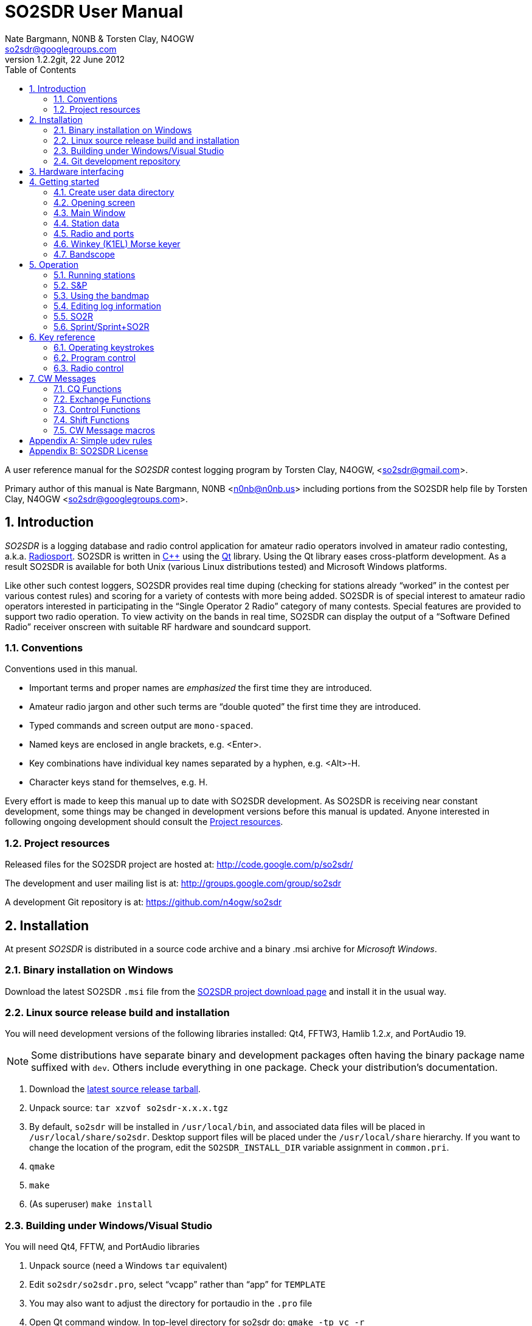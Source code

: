 SO2SDR User Manual
==================
:author: Nate Bargmann, N0NB & Torsten Clay, N4OGW
:Author Initials: NB
:email:  so2sdr@googlegroups.com
:revnumber: 1.2.2git
:revdate: 22 June 2012
:toc:
:website: http://code.google.com/p/so2sdr/

A user reference manual for the 'SO2SDR' contest logging program by Torsten
Clay, N4OGW, <so2sdr@gmail.com>.

Primary author of this manual is Nate Bargmann, N0NB <n0nb@n0nb.us> including
portions from the SO2SDR help file by Torsten Clay, N4OGW 
<so2sdr@googlegroups.com>.

<<<
:numbered:
Introduction
------------

'SO2SDR' is a logging database and radio control application for amateur radio
operators involved in amateur radio contesting, a.k.a.
http://en.wikipedia.org/wiki/Radiosport[Radiosport].   SO2SDR is written in
http://www.cplusplus.com/[C++] using the http://qt.nokia.com/[Qt] library.
Using the Qt library eases cross-platform development.  As a result SO2SDR is
available for both Unix (various Linux distributions tested) and Microsoft
Windows platforms.

Like other such contest loggers, SO2SDR provides real time duping (checking for
stations already ``worked'' in the contest per various contest rules) and
scoring for a variety of contests with more being added.  SO2SDR is of special
interest to amateur radio operators interested in participating in the ``Single
Operator 2 Radio'' category of many contests.  Special features are provided to
support two radio operation.  To view activity on the bands in real time,
SO2SDR can display the output of a ``Software Defined Radio'' receiver onscreen
with suitable RF hardware and soundcard support.

Conventions
~~~~~~~~~~~

Conventions used in this manual.

- Important terms and proper names are 'emphasized' the first time they are
  introduced.
- Amateur radio jargon and other such terms are ``double quoted'' the first
  time they are introduced.
- Typed commands and screen output are +mono-spaced+.
- Named keys are enclosed in angle brackets, e.g. <Enter>.
- Key combinations have individual key names separated by a hyphen, e.g. <Alt>-H.
- Character keys stand for themselves, e.g. H.

Every effort is made to keep this manual up to date with SO2SDR development.
As SO2SDR is receiving near constant development, some things may be changed
in development versions before this manual is updated.  Anyone interested in
following ongoing development should consult the <<X4,Project resources>>.

[[X4]]
Project resources
~~~~~~~~~~~~~~~~~

Released files for the SO2SDR project are hosted at:
http://code.google.com/p/so2sdr/[http://code.google.com/p/so2sdr/]

The development and user mailing list is at:
http://groups.google.com/group/so2sdr[http://groups.google.com/group/so2sdr]

A development Git repository is at:
https://github.com/n4ogw/so2sdr[https://github.com/n4ogw/so2sdr]

<<<
Installation
------------

At present 'SO2SDR' is distributed in a source code archive and a binary .msi
archive for 'Microsoft Windows'.

Binary installation on Windows
~~~~~~~~~~~~~~~~~~~~~~~~~~~~~~

Download the latest SO2SDR +.msi+ file from the
http://code.google.com/p/so2sdr/downloads/list[SO2SDR project download page]
and install it in the usual way.

Linux source release build and installation
~~~~~~~~~~~~~~~~~~~~~~~~~~~~~~~~~~~~~~~~~~~

You will need development versions of the following libraries installed: Qt4,
FFTW3, Hamlib 1.2.'x', and PortAudio 19.

[NOTE]
Some distributions have separate binary and development packages often
having the binary package name suffixed with +dev+.  Others include
everything in one package.  Check your distribution's documentation.

1. Download the http://code.google.com/p/so2sdr/downloads/list[latest source
release tarball].

2. Unpack source: +tar xzvof so2sdr-x.x.x.tgz+

3. By default, +so2sdr+ will be installed in +/usr/local/bin+, and associated
data files will be placed in +/usr/local/share/so2sdr+. Desktop support files
will be placed under the +/usr/local/share+ hierarchy.  If you want to change
the location of the program, edit the +SO2SDR_INSTALL_DIR+ variable assignment
in +common.pri+.

4. +qmake+

5. +make+

6. (As superuser) +make install+

Building under Windows/Visual Studio
~~~~~~~~~~~~~~~~~~~~~~~~~~~~~~~~~~~~

You will need Qt4, FFTW, and PortAudio libraries

1. Unpack source (need a Windows +tar+ equivalent)

2. Edit +so2sdr/so2sdr.pro+, select ``vcapp'' rather than ``app'' for +TEMPLATE+

3. You may also want to adjust the directory for portaudio in the +.pro+ file

4. Open Qt command window. In top-level directory for so2sdr do: +qmake -tp vc -r+

5. Now there should be +.sln+ solution file for Windows

Git development repository
~~~~~~~~~~~~~~~~~~~~~~~~~~

A ``read-only'' clone of the Git development repository may be made by:

+git clone git://github.com/n4ogw/so2sdr.git+

Once the clone is complete, SO2SDR may be built following the source release 
steps above for your platform.

To contribute to SO2SDR's development, the easiest way is to create a Git Hub
account, from the Git Hub Web interface create a ``fork'' of the SO2SDR Git
tree, and then create a ``read-write'' clone of Tor's tree (full documentation
is on the Git Hub site).  You will be able to ``push'' your changes to your
fork and create a ``pull request'' that Tor can consider for inclusion into
SO2SDR.

<<<
Hardware interfacing
--------------------

SO2SDR will become more useful as station equipment is connected to the
computer allowing for control of transceiver frequency and mode, transceiver
selection (when multiple radios are in use), SDR receiver(s) for bandscope(s),
and Morse Code keyer (CW).

TODO:  Complete this section with examples.

<<<
Getting started
---------------

Now that SO2SDR is installed, you should find it in your desktop menu (on
Linux).

[TIP]
An extra menu package may need to be installed on Linux systems to have the
`Hamradio' menu appear.  On Debian and Ubuntu derived systems this package is
named +extra-xdg-menus+.

[NOTE]
The KDE desktop may require running +kbuildsycoca4+ to have SO2SDR show in its
menus.  This can be done from the Run Command box or a Konsole terminal
session.  It seemed that I had to log out and back in to have the menu rebuilt.

Create user data directory
~~~~~~~~~~~~~~~~~~~~~~~~~~

The first time SO2SDR is run no station data will be set and an ``error'' box
will appear.  Of course you'll want to create for persistent data storage so
click `Yes'.

.SO2SDR create user data directory
image::images/so2sdr_user_data.png[caption="",link="images/so2sdr_user_data.png"]

Opening screen
~~~~~~~~~~~~~~

The main SO2SDR window will appear. In this case the parallel port device is
not available and an information box appears.  Select whether you want to be
reminded of this message again during this run of SO2SDR and click `OK'.

.SO2SDR opening screen
image::images/so2sdr_open.png[caption="",link="images/so2sdr_open.png"]

[[X3]]
[NOTE]
===============================================================================
On Linux this message likely appears because either your computer has no
parallel port, or your username is not a member of the +lp+ group.

Use the command: +ls -l /dev/parport0+ to check.  If it is available you'll
likely see output like:

+crw-rw---T 1 root lp 99, 0 Jun 10 20:37 /dev/parport0+

To access the port, you must be a member of the +lp+ group.  You can do this
with the +usermod+ command:

+sudo usermod -G lp -a username+

After issuing this command, you will need to logout and log back into your
account for the group membership to take effect.
===============================================================================

Main Window
~~~~~~~~~~~

The SO2SDR main window is where the majority of the program's interaction takes place.

.SO2SDR main window
image::images/so2sdr_main.png[caption="",link="images/so2sdr_main.png"]

- The Mults box shows worked multipliers (depending on the contest event).  

- The Calls box shows the possible callsign based on the character pattern
(sourced from +MASTER.DTA+, +MASTERDX.DTA+, and +MASUSVE.DTA+ in
$$SO2SDR_INSTALL_DIR/share/so2sdr (default /usr/local/share/so2sdr on Linux)

- Summary shows the number of contacts per band for this event.

- The unlabeled box to the right of the summary will show the previous logged
entries.

- The frequencies, mode, Morse sending speed, and entry boxes for each radio
occupy the lower portion of the main window.  Radio 1 to the left and Radio 2
to the right.

- The lowest line shows the current date and time followed by the QSO (contact)
rate.

- The status area of the main window shows each radio and Winkeyer status.

Station data
~~~~~~~~~~~~

From the menu in the main window, select Config|Station and then fill in your
station data.

.SO2SDR station data
image::images/so2sdr_station_data.png[caption="",link="images/so2sdr_station_data.png"]

Radio and ports
~~~~~~~~~~~~~~~

From the menu in the main window, select Config|Radios/Ports and then select
your radio model(s) and parallel port for radio switching.

.SO2SDR radio and ports setup
image::images/so2sdr_radio_ports.png[caption="",link="images/so2sdr_radio_ports.png"]

[NOTE]
===============================================================================
The serial port parameters are text entry boxes.  On Linux give the complete
path to the serial device.  In the example is +/dev/rig+ which is a symbolic
link to the real USB port device (see the <<X1,Simple udev Rules appendix>>).
Built in serial devices are consistently named starting with +/dev/ttyS0+
(corresponding to COM1 on MS Windows) and advancing upward.

On MS Windows use the +COM1+ through +COM+'x' port names.
===============================================================================

[NOTE]
On Linux systems, as with the parallel port, your username must be a member of
the same group as the device in order to access it, see the <<X3,Note on
parallel ports>>.  On Debian and derivatives, your username will need to be a
member of the +dialout+ group.

Winkey (K1EL) Morse keyer
~~~~~~~~~~~~~~~~~~~~~~~~~

From the menu in the main window, select Config|Winkey and configure the K1EL
(or compatible, such as the Ham Gadgets Master Keyer 1) keying device.  No
other keying method (cwdaemon, direct port keying, etc.) is supported.

.SO2SDR winkey
image::images/so2sdr_winkey.png[caption="",link="images/so2sdr_winkey.png"]

[NOTE]
===============================================================================
The serial port parameter is a text entry box.  On Linux give the complete
path to the serial device.  In the example is +/dev/mk1+ which is a symbolic
link to the real USB port device (see the <<X1,Simple udev Rules appendix>>).
Built in serial devices are consistently named starting with +/dev/ttyS0+
(corresponding to COM1 on MS Windows) and advancing upward.

On MS Windows use the +COM1+ through +COM+'x' port names.
===============================================================================

[NOTE]
On Linux systems, as with the parallel port, your username must be a member of
the same group as the device in order to access it, see the <<X3,Note on
parallel ports>>.  On Debian and derivatives, your username will need to be a
member of the +dialout+ group.


Bandscope
~~~~~~~~~

From the menu in the main window, select Config|Bandscope and enable the desired
bandscope and configure the sound hardware.

.SO2SDR bandscope
image::images/so2sdr_bandscope.png[caption="",link="images/so2sdr_bandscope.png"]

<<<
Operation
---------

SO2SDR is a 'modal' logging program.  This means the program will execute
different actions depending upon the state of the 'Call' and 'Exchange' fields
and which mode is currently active.  The modes are 'Running' (CQ) and 'Search
and Pounce' (S&P).  In each mode special keys such as <Enter> and Function
keys, with <Shift>, <Alt>, and <Ctrl> modifiers, will have different actions
associated with them.

While this chapter aims to be a descriptive as possible, there is no substitute
for practicing and using the program, particularly if you have experience with
other loggers.  Operators familiar with 'TRlog' or 'N1MM' will likely find
SO2SDR easy to use with a few variations.  Operators familiar with 'CT' will
have a longer learning curve!

Running stations
~~~~~~~~~~~~~~~~

SO2SDR uses the ``Enter Sends Message'' approach used by many other logging
programs.

1. Enter the callsign and press <Enter>.
a. The other station's callsign and your exchange are sent (CW).
b. The Exchange box appears and the cursor is placed into the Exchange box.
2. Enter the other station's exchange information and press <Enter>.
a. The QSL message is sent (CW) after the exchange is validated to the rules of the
   contest.
b. The QSO is logged to the database.
c. The Call and Exchange boxes are cleared of text.
d. The Exchange box disappears.
e. The cursor is placed into the Call field for the next QSO.
3. Repeat.

The program tries to be intelligent in interpreting the entered exchange. There
needs to be a space between exchange elements in most cases (123a is acceptable
in Sweepstakes for the number/prec). In most cases, you do not need to
backspace to correct an exchange mistake--the program will take the last valid
exchange on the line.

The exchange must be ``validated'', or <Enter> will not log the qso. In case
there is a problem, it is possible to "force log" the qso- press <Ctrl>-<Enter>
instead of just <Enter>. Be careful with these cases, the number and position of
exchange elements has to match exactly in this case. These qso's may also be
scored incorrectly

Shift-Enter instead of Enter will also log the qso without sending any CW.

The Backslash key (``\'') will log the qso and send the ``Quick QSL'' message
instead of the usual QSL message.

S&P
~~~

TAB enters S&P mode.

1. Type callsign. When <Enter> is pressed, your call is sent.
2. Enter exchange. When <Enter> is pressed, your exchange is sent.
3. press <Enter> again to log the qso.

Using the bandmap
~~~~~~~~~~~~~~~~~

In the bandmap, the radio frequency is in the center at the red line. A right
mouse click will bring up several options:

- *Zoom X1, Zoom X2*: Set scale of bandmap.
- *Delete call*: Use to remove a call from the bandmap. Note that the +-+ and
  +=+ keys can be used to remove a call.
- *IQ Balance*: Open the IQ balance dialog. The bandmap uses strong signals to
  correct gain and phase errors in the SDR hardware. This correction will be
saved when quitting the program. If the ``IQ'' box is checked, the correction is
applied; if the ``IQ Data'' box is checked, new signals are used to improve the
correction.

Options at the bottom of the bandmap window:

- *Mark signals*: This uses a peak detection algorithm to try to determine where
  signals are on the band. This does not decode any CW. Each detected peak is
marked with a small black dot; clicking on it will tune the radio to that
signal. <Ctrl>-<Up> and <Ctrl>-<Down> arrows can be used to tune the radio to
the next signal up or down the band. In S&P mode, they will tune the active
radio; otherwise they apply to the inactive radio.
- *Signal level slider*: Adjusts sensitivity of peak detection algorithm.
- *IQ*: Correct I-Q balance errors.
- *IQ Data*: Collect data from received signals to improve I-Q balance.
- *Click filter*: Removes key clicks. Not very effective at the moment.

*Left click*: This will tune the radio to this frequency.

*Left Click+drag in frequency scale*: Moves center of the display.

When in S&P mode, pressing <Space> after typing a callsign will add it to the
bandmap. If the call is a dupe, it will be highlighted in color on the bandmap.
Using this trick, new signals become obvious on the bandmap. It is of course
possible that a station can be replaced by another on exactly the same
frequency. However, in practice this does not happen very often--it is a much
more probable that unhighlighted signals are unworked stations. The Spot
Timeout setting is also critical here.

Editing log information
~~~~~~~~~~~~~~~~~~~~~~~

Previous QSO's can be edited in the log window by clicking on a field, editing
the information, and pressing <Enter>. Pressing <Escape> instead cancels the
changes. The following fields are editable: 'time', 'callsign', 'sent
exchange', and 'received exchange'. The qso points (if displayed for that
contest) will be recalculated automatically.

To search for a call (or partial call) in the log, enter a call fragment in the
callsign window and press <Ctrl>-F. <Escape> clears the search results.

*Marking qso's as invalid*: There is no way to delete QSO's from the log.
However, for each QSO there is a checkbox. If this is unchecked, the QSO is
marked as invalid and completely removed from dupe checking and scoring, and
will not appear in the final Cabrillo output.

SO2R
~~~~

For working stations on a second band while CQing on a different band SO2SDR
uses a system similar to TRLOG:

1. Tune in a station on the second radio. By clicking on a signal or using
   <Ctrl>-<Up>/<Down> this is very easy to do.
2. Press <Alt>-D; enter the callsign--it will show in the 2^nd^ radio callsign
   window. The color is changed to indicate this will be a second radio qso.
3. When ready to call the station, hit <Space>. Now work the station as usual.
   You may want to define function keys to send messages on the other radio
   during the 2^nd^ radio qso.
4. The program will return to the original radio when the 2^nd^ radio qso is
   logged.

Note that if you tune by a station you are sure you have worked, you can use
the ``-'' or ``='' keys to mark that frequency as a dupe without having to enter
the whole callsign. This can save a lot of typing and allow one to check a 2^nd^
band for new stations very quickly.

Sprint/Sprint+SO2R
~~~~~~~~~~~~~~~~~~

For users of TRLOG the behavior of SO2SDR is very similar.

<<<
Key reference
-------------

A summary of keystroke functions in SO2SDR.

Operating keystrokes
~~~~~~~~~~~~~~~~~~~~

- *<Escape>*: Cancel CW sending (does not clear fields when CW is in progress).
 * Clear logging fields (when not sending CW).
 * Exit S&P mode.
 * Reset <Alt>-D status.
- *<Enter>*: In an empty Call field sends CQ.
 * CQ mode.
 ** Enters other station's call and sends other station's call and your exchange (CW).
 ** Accepts other station's exchange and logs the QSO and sends the QSL message (CW).
 * S&P mode.
 ** Enters the other station's call and sends your call (CW).
 ** Accepts other station's exchange and sends your exchange (CW).
 ** Logs QSO (may become optional).
- *<Shift>-<Enter>*: Logs qso without sending CW.
- *<Ctrl>-<Enter>*: Logs qso with no dupe checking or exchange validation (be
  careful). The qso may not be scored correctly.
- *\*: Log qso and send Quick QSL message.
- *<Alt>-D*: Dupe check on 2nd radio.
- *<Alt>-M*: Switch mult display mode.
- *<Alt>-R*: Switch radios.
- *<Alt>-S*: Set CW speed. Followed by two numeric digits.
- *<Ctrl>-F*: Search log for callsign fragment. <Escape> clears search results.
- *<Ctrl>-N*: Make a note.
- *<Ctrl>-Z* (in call/exchange entry field): Undo.
- *<PgDn>* : Decrease CW speed.
- *<PgUp>*: Increase CW speed.
- *<Ctrl>-<PgDn>*: Decrease CW speed on inactive radio.
- *<Ctrl>-<PgUp>* : Increase CW speed on inactive radio.
- *<Up>/<Down> arrow*: Switch between call and exchange windows.
- *<Ctrl>-<Up>*: In S&P mode, tune to next higher detected signal on bandmap.
  In CQ mode tune to the next higher signal on the INACTIVE radio.
- *<Ctrl>-<Down>*: In S&P mode, tune to next lower detected signal on bandmap.
  In CQ mode tune to the next lower signal on the INACTIVE radio.
- *<Tab>*: Enter S&P mode.
- *-* (hyphen): Mark frequency on active radio as a dupe, or clear the current mark.
- *=*: Mark frequency on inactive radio as a dupe, or clear the current mark.

Program control
~~~~~~~~~~~~~~~

User Interface control.

- *<Alt>-F*: Open the File menu.
- *<Alt>-C*: Open the Config menu.
- *<Alt>-W*: Open the Windows menu.
- *<Alt>-H*: Open the Help menu.
- *<Escape>*: Dismiss menus and dialogs.

Radio control
~~~~~~~~~~~~~

Basic radio control from SO2SDR.

- *Radio QSY*: Enter a number corresponding to a frequency in kHz in the
  callsign window (decimal places to the Hz are allowed as of +1.2.2git+.  e.g.
28523.450). If the number is followed by a semicolon (like 14005;), the
frequency change will apply to the inactive radio.
- *Radio change mode*: Enter a mode string, +CW+, +CWR+, +LSB+, +USB+, +FM+, or
  +AM+ optionally followed by two to five digits to set the radio's
passbandwidth.  Similar to setting the frequency, a trailing +;+ will set the
mode on the inactive radio.  e.g. Set mode on active radio, +USB+.  Set mode on
inactive radio, +CWR;+.  Set mode and passband width on active radio,
+LSB2400+.  Set mode and passband width on inactive radio, +USB2700;+.  Not all
Hamlib rig backends support setting a specifc bandwidth.  All backends should
support setting the mode without a specific passband width.  If not, file a bug
against Hamlib.  - N0NB

<<<
CW Messages
-----------

The function keys, F1-F12, are used to send CW messages via the attached keyer
that supports the K1EL protocol (Winkeyer, Master Keyer 1, etc.) and certain
SO2R control functions.  Message assigments can be changed in the CW Messages
dialog, see <<X2,CW Message macros>>.

[NOTE]
F key assignments will change depending on whether CQ or S&P modes are in effect
and whether the cursor is in the call or exchange fields.  This sounds more
complicated that it really is as the program will do the "right thing" when you
want it.  Assignments may also change slightly from contest to contest and whether
the associated config is setup for domestic (US/VE) or DX sides of an event.

CQ Functions
~~~~~~~~~~~~

Unless noted, messages will be sent on the active radio.

- *F1*: Normal CQ message on (also by <Enter> in empty Call field).
- *F2*: Short CQ message on.
- *F3*: My callsign.
- *F4*: Unassigned.
- *F5*: Unassigned.
- *F6*: Unassigned.
- *F7*: Short CQ message on inactive radio.
- *F8*: Normal CQ message on inactive radio.
- *F9*: ? (query).
- *F10*: Swap frequencies between radios.
- *F11*: Best CQ (QSY current radio to "best" CQ freq).
- *F12*: Toggle parallel port pin for audio control.

Exchange Functions
~~~~~~~~~~~~~~~~~~

Messages sent only when cursor is in the Exchange field.

[NOTE]
Exchange length will vary by event.  F3-F6 are assigned elements of the
exchange by default ranging from the section to all elements of a November
Sweepstakes exchange.

- *F1*: Callsign.
- *F2*: Complete sent exchange.
- *F3*: Sent exchange part 1.
- *F4*: Sent exchange part 2.
- *F5*: Sent exchange part 3.
- *F6*: Sent exchange part 4.
- *F7*: Short CQ message on inactive radio.
- *F8*: Normal CQ message on inactive radio.
- *F9*: ? (query).
- *F10*: Swap frequencies between radios.
- *F11*: Best CQ (QSY current radio to "best" CQ freq).
- *F12*: Toggle parallel port pin for audio control.

Control Functions
~~~~~~~~~~~~~~~~~

Unassigned by default.  Most desktop environments in Linux will assign
<Ctl>-F? keys to switch desktop workspaces.  To use messages you assign
to these keys check the Grab Keyboard option in the Windows menu
(<Alt>-W).

Shift Functions
~~~~~~~~~~~~~~~

Messages sent whether the cursor is in the Call or Exchange fields.

- *F1*: CALL?
- *F2*: AGN?
- *F3*: SECT?
- *F4*: Unassigned
- *F5*: Unassigned
- *F6*: Unassigned
- *F7*: Unassigned
- *F8*: Unassigned
- *F9*: Unassigned
- *F10*: Unassigned
- *F11*: Unassigned
- *F12*: Unassigned

[[X2]]
CW Message macros
~~~~~~~~~~~~~~~~~

These macros can be assigned to F keys.  The macro assignments may be modified
in the 'CW Messages' dialog after a contest has been selected.

- *\{CALL\}*: Callsign.
- *\{#\}*: QSO number.
- *\{UP\}*: Increase speed by 5 WPM.
- *\{DN\}*: Decrease speed by 5 WPM.
- *\{CANCEL\}*: Cancel any previous speed change.
- *\{R2\}*: Send on other radio.
- *\{R2CQ\}*: Send on other radio, marked as CQ. If a call is entered, program
  will switch to other radio to answer CQ. <Escape> or a F1 CQ will clear this
state.
- *\{STATE\}*: State.
- *\{SECTION\}*: ARRL section.
- *\{NAME\}*: Name.
- *\{CQZ\}*: CQ zone.
- *\{ITUZ\}*: ITU zone.
- *\{GRID\}*: Grid.
- *\{CALL_ENTERED\}*: Contents of call entry window.
- *\{TOGGLESTEREOPIN\}*: Toggle parallel port pin for audio control. This macro
  should be used alone and will not work with other CW macros.
- *\{CQMODE\}*: Switch to CQ mode.
- *\{SPMODE\}*: Switch to SP mode.
- *\{SWAP_RADIOS\}*: Swap frequencies between radios.
- *\{REPEAT_LAST\}*: Repeats previously sent message.
- *\{REPEAT_NR\}*: If the call entry line is not empty, send current QSO #. If
  call entry line is empty, sends number sent for last logged QSO.
- *\{CLEAR_RIT\}*: Clear the RIT.
- *\{RIG_FREQ\}*: Send frequency of radio rounded to nearest kHz.
- *\{RIG2_FREQ\}*: Send frequency of 2^nd^ radio rounded to nearest kHz.
- *\{BEST_CQ\}*: QSY current radio to "best" CQ freq.
- *\{BEST_CQ_R2\}*: QSY 2^nd^ radio to "best" CQ freq.
- *|*: Insert 1/2 dit extra space (CT space).

<<<
:numbered!:
[[X1]]
[appendix]
Simple udev rules
-----------------

'The following is entirely optional for users of SO2SDR on a Linux distribution
with mutliple USB to RS-232 devices (including those built into various amateur
radio devices such as Winkeyer, Master Keyer, microHAM, etc.).  This section
assumes familiarity with the +sudo+ command or another method of obtaining
superuser permissions and working at the command line in a terminal session
(xterm, Gnome Terminal, Konsole, XFCE Terminal, etc.).'

Controlling which port a USB device will appear as is a hopeless game as the
system will occasionally swap the device names the physical names are assigned
which means the radio no longer responds and the keyer mysteriously isn't
sending CW (don't ask how I know!).  The same system responsible for naming the
devices in the first place can be configured to always assign names that are
meaningful to us by way of symbolic links.  On most Linux systems superuser
(or root, a.k.a. system administrator) access is required to modify the 'udev'
configuration file.

The first step is to learn some things about the USB devices attached to the
system.  With many USB devices it may well be easier to have the USB to serial
adpapter, Winkeyer, Master Keyer, etc. connected one at a time.

From a terminal session enter the following command:

 $ lsusb

Several lines of output will be generated depending on the USB hardware
connected to the system.  Shown are just lines of interest.

This is the output from an IO Gear USB to RS-232 adapter using the popular
Prolific chipset:

 Bus 006 Device 003: ID 0557:2008 ATEN International Co., Ltd UC-232A Serial Port [pl2303]

This is the output from a
http://www.hamgadgets.com/index.php?main_page=product_info&cPath=31&products_id=106['Ham
Gadgets Master Keyer 1'] which uses the popular FTDI chipset (the MK1 offers
http://www.k1el.com/['Winkeyer'] emulation):

 Bus 008 Device 006: ID 0403:6001 Future Technology Devices International, Ltd FT232 USB-Serial (UART) IC

In these two lines of output the data we need to configure is the ID field
which consists of the colon separated digits.  These are broken down as the
Vendor ID and Product ID, respectively.  For the MK1 the Vendor ID is +0403+
and the Product ID is +6001+.  These ID numbers will be used to construct
the udev rules.

As the superuser, create a local udev file.  On Debian and related systems
(Ubuntu in its flavors, Mint, Mepis, etc.) this file will be placed in
+/etc/udev/rules.d/+ (examples from other distributions are welcome).  The
files in this directory will be read by udev in alphabetical order.  The Debian
distribution gives each file a leading pair of digits which dictate the order
they are read by udev.  As udev only considers a rule the first time it is
read, it's wise to ensure that our custom rule is read before any other rules
that may affect these devices.  A name like +00-local-usb-serial.rules+ is a
good choice:

 $ sudo vim /etc/udev/rules.d/00-local-usb-serial.rules

An example udev rules file:

 # local rules file for USB to serial converters
 SUBSYSTEM=="tty", ATTRS{idVendor}=="0557", ATTRS{idProduct}=="2008", SYMLINK+="iogear"
 SUBSYSTEM=="tty", ATTRS{idVendor}=="0557", ATTRS{idProduct}=="2008", SYMLINK+="rig"
 SUBSYSTEM=="tty", ATTRS{idVendor}=="0403", ATTRS{idProduct}=="6001", SYMLINK+="mk1"

The syntax should be rather self explanatory.  Replace the values of +idVendor+ and 
+idProduct+ with those of your specific devices Vendor ID and Product ID values.  The
+SYMLINK+ value should be a name that is meaningful to you.  As you can see there are
two symbolic links created for the IO Gear USB to RS-232 adapter.

When either or both of these devices are plugged into the system the symbolic links will
always point to the correct device.  Nice!

[NOTE]
If there are two devices with the same Vendor ID and Product ID values plugged
in then the above example will fail to differentiate between the devices.  Some
online information pointed to some devices having unique serial numbers for
identifying separate devices, but neither my IO Gear nor MK1 have +iSerial+ set
to a value other than +0+ (the iSerial value is shown with the +lsusb -v+
command).  It is also possible to identify devices by the +Bus+ and +Device+
values shown by +lsusb+ above, but if the devices are moved to another USB port
the rule will fail.

It's now necessary to restart udev for it to read the new rules (Debian and
related distributions):

 $ sudo invoke-rc.d udev restart

In some cases it may be necessary to simply shutdown and restart the system.

If all went well, you should now see the symbolic links created by the custom udev
rules when the USB to RS-232 devices are plugged in:

 $ ls -l /dev/rig
 lrwxrwxrwx 1 root root 7 May 24 20:28 /dev/rig -> ttyUSB0
 $ ls -l /dev/iogear
 lrwxrwxrwx 1 root root 7 May 24 20:28 /dev/iogear -> ttyUSB0
 $ ls -l /dev/mk1
 lrwxrwxrwx 1 root root 7 May 24 20:28 /dev/mk1 -> ttyUSB1

It just so happens the devices were assigned their +ttyUSB+'x' names in the
order that are preferred, but occasionally they are swapped.  The rules give
the consistent names needed so there is no need to reconfigure the various
programs after each system restart.

<<<
[appendix]
SO2SDR License
--------------

SO2SDR--Amateur radio contest logging application.

Copyright (C) 2010-2012 R. Torsten Clay, N4OGW, <so2sdr@gmail.com>

This program is free software: you can redistribute it and/or modify
it under the terms of the 'GNU General Public License' as published by
the 'Free Software Foundation', either version 3 of the License, or
(at your option) any later version.

This program is distributed in the hope that it will be useful,
but WITHOUT ANY WARRANTY; without even the implied warranty of
MERCHANTABILITY or FITNESS FOR A PARTICULAR PURPOSE.  See the
GNU General Public License for more details.

You should have received a copy of the GNU General Public License
along with this program.  If not, see <http://www.gnu.org/licenses/>.

// vim: set syntax=asciidoc:


